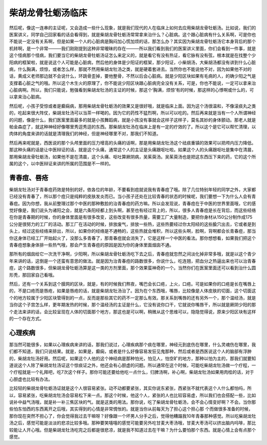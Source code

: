 柴胡龙骨牡蛎汤临床
==========================

然后呢，像这一连串的主证呢，又会造成一些什么现象，就是我们现代的人在临床上如何去应用柴胡龙骨牡蛎汤。比如说，我们的医案讲义，同学自己回家看的话会看得到，就是柴胡龙骨牡蛎汤常常拿来治什么？心脏病。这个跟心脏病有什么关系啊，可是你也不能说一定没有关系啊，但是如果一个人的心脏病是胸闷加心慌加烦的话，那怎么办？其实因为柴胡龙骨牡蛎汤它本身背后的那个机转啊，是一个非常―――我们刚刚提到这种非常暧昧的存在―――所以我们看到我们的医案讲义里面，你们会看到一件事，就是这个怪病那个怪病，我们要当它的柴胡龙骨牡蛎汤证怎么来定义的，就是看它有没有热证，看它脉有没有弦，根本就是在找整个少阳病的框架啦，就是说这个人可能是心脏病，然后他的身体是少阳证的框架，那少阳证，小柴胡汤，大柴胡汤都没有讲到什么心脏病，什么胸满，烦惊，或者怎么样，那就不然用柴胡龙牡汤之类，就是硬着套进去。当然你也不能说他不对，因为如果他不对的话，黄成义老师那边就不会说什么，环跳骨歪掉，要他整骨，不然以后会心脏病。就是少阳区块如果有毛病的人，的确少阳之气是支撑着心脏之气的哦。所以这个木生火的原理了，你不能说少阳区块跟心脏病完全没有关系，可是，你也不能说，一定可以拿来治心脏病啊。所以，我们只能说，勉强看到柴胡龙牡汤的主证的时候，那这个‘胸满，烦惊’有的时候，那这样的心悸啊或什么的，可以拿来治心脏病。

然后呢，小孩子受惊或者是癫痫病，那用柴胡龙骨牡蛎汤的效果又是很好哦，就是临床上面。因为这个汤很温和，不像滚痰丸之类的，吃起来很大阵仗，柴胡龙牡汤可以当茶一样喝的。因为它的药性不猛烈啊，所以可以吃的。然后再来就是当有一个人所谓神经的问题，像是什么，我们医案里面最多的就是小孩舞蹈病，就是小孩没有事就会这样子这样子，莫名其妙的身体颤动。那老人就是帕金森症了，就这种神经好像哪里秀逗秀逗的东西。那柴胡龙牡汤在临床上是有一定的疗效的了。所以这个是它可以帮忙清理，以肉体的角度来讲的话就是清理我们的神经，但是神经哪里不对，那我们不知道。

然后再来呢就是，西医说的那个头颅里面的压力增高的头痛的话啊，那是用柴胡龙牡汤这个祛痰重镇的效果可以把颅内压力降低。那这种头痛的话是让中医辩证的话，就是这个头痛，通常这个人的主证是头痛跟呕吐啦。如果这个人的头痛跟呕吐是集中在清晨，那用柴胡龙骨牡蛎汤，如果他不是在清晨，这个头痛、呕吐算厥阴病，吴茱萸汤。吴茱萸汤也是把这东西压下来的药，它的这个所属的这个，以中医辩证来讲的所属的范围是不一样的。


青春痘、唇疮
-----------------------------

柴胡龙牡汤对于青春痘药效是特别的好。依各位的年龄，不要看到痘就说我有青春痘了哦。除了几位特别年轻的同学之外，大家都已经没有青春了，所以那个痘只是纯粹的皮肤发炎而已。当小孩子还处在比较青春的状态的时候呢，我们要想一下为什么人会有青春痘。因为你想，我从前整理过那个中医的那种敷脸的治青春痘的药方嘛。所以会发现说，青春痘在于中医的世界里面哦，它的感觉好像是，我们说头为诸阳之会，就是六条阳经都上到头啊，甚至也有经过背上的，所以，很多人青春痘是长在背后，而这些经络在你是青春期的时候，你的身体里面是有很多改变，这些改变有很多热量，需要工厂大量制造，要把你身材从150公分制作成175公分是很努力的工厂的活动。那工厂在活动的时候，排放废气，排放一些热，这些热要经过你太阳经的这些腧穴出去，它或者是到头上，经过这些经络来排出，所以，如果你的经络是不通畅的，这些热就会堆积，所以这些头啊，脸啊，背啊都会长青春痘，那当你这身体已经工厂开始起火了，没那么多青春了，那青春痘就会消失了，它是这样一个中医的看法。那你想想看，如果我们把这个青春痘想象身体排一些热气哦，那会产生青春痘的原因是因为你的身体里面烟囱不通。

那所有的烟囱给它一次洗干净啊，少阳啊，所以柴胡龙骨牡蛎汤吃下去之后，青春痘就忽然之间淡化掉非常多哦，就是以这个青少年来讲的话，这倒是一个还蛮有意思的做法。就是因为治青春痘的路数很多，你说什么，吃连翘，把血分之热逼出来也可以治青春痘，这个路数很多，但柴胡龙骨牡蛎汤算是这一类的方剂里面，那个效果蛮神奇的一个。当然你们在医案里面还可以看到治什么圆形秃，那回家自己看哦。

然后，还有一个关系到这个膜网的区块，就是，有的时候我们熬夜，嘴巴会长口疮，上火，口疮。可是如果你的口疮是长在嘴唇上的，不是口疮而是唇疮，如果是唇疮的话，就是柴胡龙牡汤治了。因为在个东西哦，嘴唇，比较像是人体皮肤的切面，这个切面这个的地方较属于少阳区块管得到的一点，反而是那些其它的药不一定那么有效。那关系到嘴唇的还有另外一个，那个温经汤，就是当你这个子宫怎么样，更年期发热的时候，那个温经汤的主证是什么，它没有说你口干，它就说你嘴唇干，所以就是厥阴少阳的那个走法来讲的话，会比较呈现在人体的切面那个地方，那这也是可以啊，稍微从这个思维可以，隐隐觉得说，原来少阳区块有这样的一个存在方式。

心理疾病
----------------

那当然可能很多，如果以心理疾病来讲的话，那我们说过，心理疾病那个痰在哪里，神经元到底伤在哪里，什么灵魂伤在哪里，我们都不知道，我们只说结果。就是，如果是，癫痫，或者是什么好像容易发狂见鬼那种，然后或者是西医说这个人的脑部有浮肿的，柴胡龙牡汤好用。然后呢，如果这个人他的这个神经病是那种怕光，怕见人，怕空旷的地方，那种以怕为主的，那我们就要知道说这个人除了柴胡龙牡汤证这个惊痰证之外，他还会有心胆虚的问题。所以通常在这个时候，可能吃柴胡龙牡汤做一个疗程，一个疗程就是一个礼拜吧，吃7次这个样子。那你可能还要给他吃一点什么，归脾汤啊，补心啊，柴胡龙牡汤如果用肉桂的话，对于心胆虚也比较有办法。

比较轻的柴胡龙骨牡蛎汤证就是这个人很容易紧张。动不动都要紧张，其实你说东紧张，西紧张不就代表这个人什么都怕吗，所以，容易紧张，吃柴胡龙牡汤会容易松下来一点。那这个时候，他这个人，紧张的人也比较容易虚，所以我们也会搭配一些，比如说补中益气汤哦，就是补一补三焦区块的气。就是这类的用法。那你说，吃了柴胡龙骨牡蛎汤，会不会心情变好啊？不会。当你那些怕东怕西的东西离开之后哦，其实得到的心情是非常惆怅的。就是当你从前每天为了担心这个担心那	个而做很多准备的时候，那你现在突然不担心了，你会觉得我过去干嘛呀？好像跟一个坏男人分手之后，觉得他糟蹋我10年青春那种感觉。所以吃柴胡龙牡汤之后，感觉可能是淡淡的悲凉比较多哦。那种要笑嘻嘻的感觉可能要另外吃甘麦大枣汤哦，甘麦大枣汤可以挤出脑内吗啡，那比较能让人开心哦。但是柴胡龙牡汤吃完之后都是很悲凉，就是我不知道过去在干嘛？为什么要怕那个东西。就是心情上会有点那个感觉。
